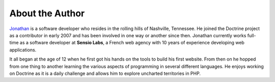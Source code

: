 ****************
About the Author
****************

`Jonathan <http://www.jwage.com>`_ is a software developer who resides
in the rolling hills of Nashville, Tennessee. He joined the Doctrine
project as a contributor in early 2007 and has been involved in one way
or another since then. Jonathan currently works full-time as a software
developer at **Sensio Labs**, a French web agency with 10 years of
experience developing web applications.

It all began at the age of 12 when he first got his hands on the tools
to build his first website. From then on he hopped from one thing to
another learning the various aspects of programming in several different
languages. He enjoys working on Doctrine as it is a daily challenge and
allows him to explore uncharted territories in PHP.
